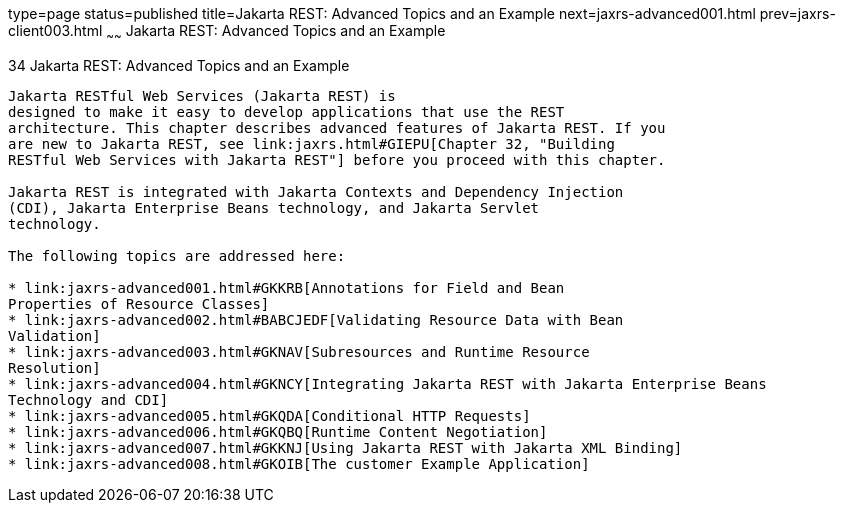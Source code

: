 type=page
status=published
title=Jakarta REST: Advanced Topics and an Example
next=jaxrs-advanced001.html
prev=jaxrs-client003.html
~~~~~~
Jakarta REST: Advanced Topics and an Example
============================================

[[GJJXE]][[jax-rs-advanced-topics-and-an-example]]

34 Jakarta REST: Advanced Topics and an Example
-----------------------------------------------


Jakarta RESTful Web Services (Jakarta REST) is
designed to make it easy to develop applications that use the REST
architecture. This chapter describes advanced features of Jakarta REST. If you
are new to Jakarta REST, see link:jaxrs.html#GIEPU[Chapter 32, "Building
RESTful Web Services with Jakarta REST"] before you proceed with this chapter.

Jakarta REST is integrated with Jakarta Contexts and Dependency Injection
(CDI), Jakarta Enterprise Beans technology, and Jakarta Servlet
technology.

The following topics are addressed here:

* link:jaxrs-advanced001.html#GKKRB[Annotations for Field and Bean
Properties of Resource Classes]
* link:jaxrs-advanced002.html#BABCJEDF[Validating Resource Data with Bean
Validation]
* link:jaxrs-advanced003.html#GKNAV[Subresources and Runtime Resource
Resolution]
* link:jaxrs-advanced004.html#GKNCY[Integrating Jakarta REST with Jakarta Enterprise Beans
Technology and CDI]
* link:jaxrs-advanced005.html#GKQDA[Conditional HTTP Requests]
* link:jaxrs-advanced006.html#GKQBQ[Runtime Content Negotiation]
* link:jaxrs-advanced007.html#GKKNJ[Using Jakarta REST with Jakarta XML Binding]
* link:jaxrs-advanced008.html#GKOIB[The customer Example Application]
